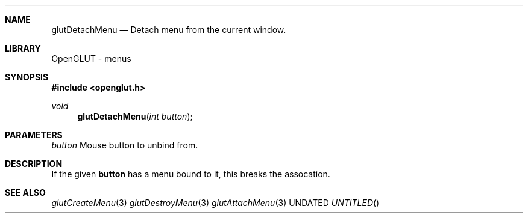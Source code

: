 .\" Copyright 2004, the OpenGLUT contributors
.Dt GLUTDETACHMENU 3 LOCAL
.Dd
.Sh NAME
.Nm glutDetachMenu
.Nd Detach menu from the current window.
.Sh LIBRARY
OpenGLUT - menus
.Sh SYNOPSIS
.In openglut.h
.Ft  void
.Fn glutDetachMenu "int button"
.Sh PARAMETERS
.Pp
.Bf Em
 button
.Ef
    Mouse button to unbind from.
.Sh DESCRIPTION
If the given 
.Bf Sy
 button
.Ef
 has a menu bound to it,
this breaks the assocation.
.Pp
.Sh SEE ALSO
.Xr glutCreateMenu 3
.Xr glutDestroyMenu 3
.Xr glutAttachMenu 3
.fl
.sp 3
